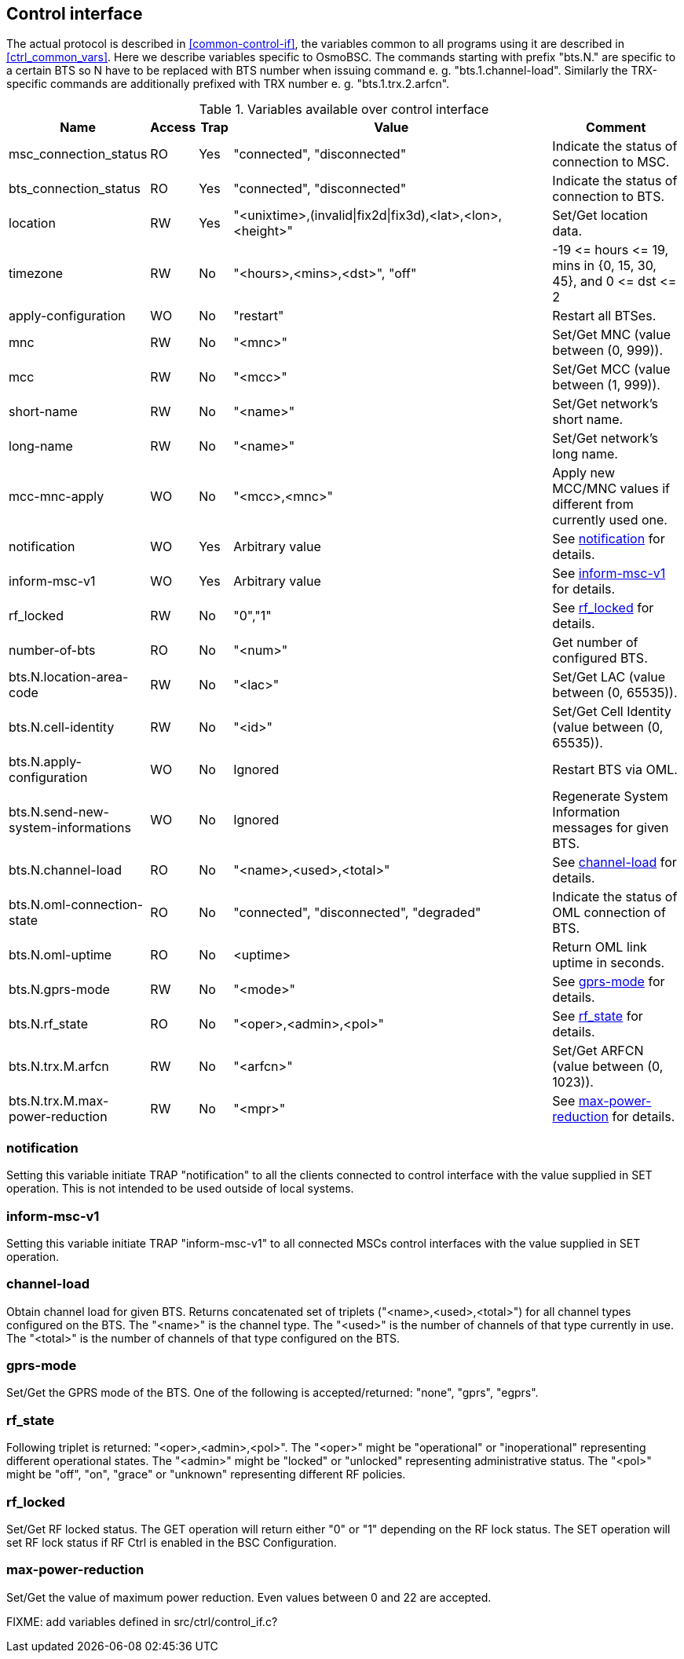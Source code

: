 [[control]]
== Control interface

The actual protocol is described in <<common-control-if>>, the variables
common to all programs using it are described in <<ctrl_common_vars>>. Here we
describe variables specific to OsmoBSC. The commands starting with prefix
"bts.N." are specific to a certain BTS so N have to be replaced with BTS
number when issuing command e. g. "bts.1.channel-load". Similarly the
TRX-specific commands are additionally prefixed with TRX number e. g.
"bts.1.trx.2.arfcn".

.Variables available over control interface
[options="header",width="100%",cols="20%,5%,5%,50%,20%"]
|===
|Name|Access|Trap|Value|Comment
|msc_connection_status|RO|Yes|"connected", "disconnected"|Indicate the status of connection to MSC.
|bts_connection_status|RO|Yes|"connected", "disconnected"|Indicate the status of connection to BTS.
|location|RW|Yes|"<unixtime>,(invalid\|fix2d\|fix3d),<lat>,<lon>,<height>"|Set/Get location data.
|timezone|RW|No|"<hours>,<mins>,<dst>", "off"|-19 \<= hours \<= 19, mins in {0, 15, 30, 45}, and 0 \<= dst \<= 2
|apply-configuration|WO|No|"restart"|Restart all BTSes.
|mnc|RW|No|"<mnc>"|Set/Get MNC (value between (0, 999)).
|mcc|RW|No|"<mcc>"|Set/Get MCC (value between (1, 999)).
|short-name|RW|No|"<name>"|Set/Get network's short name.
|long-name|RW|No|"<name>"|Set/Get network's long name.
|mcc-mnc-apply|WO|No|"<mcc>,<mnc>"|Apply new MCC/MNC values if different from currently used one.
|notification|WO|Yes|Arbitrary value| See <<notif>> for details.
|inform-msc-v1|WO|Yes|Arbitrary value| See <<infomsc>> for details.
|rf_locked|RW|No|"0","1"|See <<rfl>> for details.
|number-of-bts|RO|No|"<num>"|Get number of configured BTS.
|bts.N.location-area-code|RW|No|"<lac>"|Set/Get LAC (value between (0, 65535)).
|bts.N.cell-identity|RW|No|"<id>"|Set/Get Cell Identity (value between (0, 65535)).
|bts.N.apply-configuration|WO|No|Ignored|Restart BTS via OML.
|bts.N.send-new-system-informations|WO|No|Ignored|Regenerate System Information messages for given BTS.
|bts.N.channel-load|RO|No|"<name>,<used>,<total>"|See <<chanlo>> for details.
|bts.N.oml-connection-state|RO|No|"connected", "disconnected", "degraded"|Indicate the status of OML connection of BTS.
|bts.N.oml-uptime|RO|No|<uptime>|Return OML link uptime in seconds.
|bts.N.gprs-mode|RW|No|"<mode>"|See <<gprsm>> for details.
|bts.N.rf_state|RO|No|"<oper>,<admin>,<pol>"|See <<rfs>> for details.
|bts.N.trx.M.arfcn|RW|No|"<arfcn>"|Set/Get ARFCN (value between (0, 1023)).
|bts.N.trx.M.max-power-reduction|RW|No|"<mpr>"|See <<mpr>> for details.
|===

[[notif]]
=== notification

Setting this variable initiate TRAP "notification" to all the clients connected
to control interface with the value supplied in SET operation. This is not
intended to be used outside of local systems.

[[infomsc]]
=== inform-msc-v1

Setting this variable initiate TRAP "inform-msc-v1" to all connected MSCs 
control interfaces with the value supplied in SET operation.

[[chanlo]]
=== channel-load

Obtain channel load for given BTS. Returns concatenated set of triplets
("<name>,<used>,<total>") for all channel types configured on the BTS. The
"<name>" is the channel type. The "<used>" is the number of channels of that
type currently in use. The "<total>" is the number of channels of that type
configured on the BTS.

[[gprsm]]
=== gprs-mode

Set/Get the GPRS mode of the BTS. One of the following is
accepted/returned: "none", "gprs", "egprs".

[[rfs]]
=== rf_state

Following triplet is returned: "<oper>,<admin>,<pol>". The "<oper>" might be
"operational" or "inoperational" representing different operational states. The
"<admin>" might be "locked" or "unlocked" representing administrative status.
The "<pol>" might be "off", "on", "grace" or "unknown" representing different
RF policies.

[[rfl]]
=== rf_locked

Set/Get RF locked status. The GET operation will return either "0" or "1"
depending on the RF lock status. The SET operation will set  RF lock status if
RF Ctrl is enabled in the BSC Configuration.

[[mpr]]
=== max-power-reduction

Set/Get the value of maximum power reduction. Even values between 0 and 22 are
accepted.

FIXME: add variables defined in src/ctrl/control_if.c?
